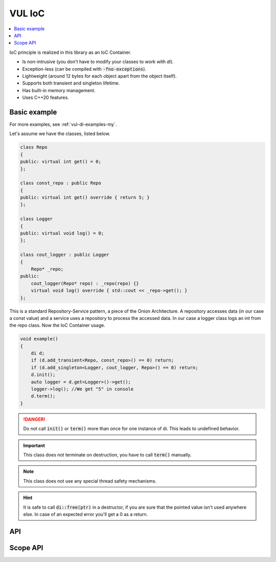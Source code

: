 VUL IoC
=======

.. contents::
   :local:

IoC principle is realized in this library as an IoC Container.

- Is non-intrusive (you don't have to modify your classes to work with `di`).
- Exception-less (can be compiled with :code:`-fno-exceptions`).
- Lightweight (around 12 bytes for each object apart from the object itself).
- Supports both transient and singleton lifetime.
- Has built-in memory management.
- Uses C++20 features.

Basic example
-------------

For more examples, see :ref:`vul-di-examples-my`.

Let's assume we have the classes, listed below.

.. code:: cpp
   
   class Repo
   {
   public: virtual int get() = 0;
   };
   
   class const_repo : public Repo
   {
   public: virtual int get() override { return 5; }
   };
   
   class Logger
   {
   public: virtual void log() = 0;
   };
   
   class cout_logger : public Logger
   {
       Repo* _repo;
   public:
       cout_logger(Repo* repo) : _repo(repo) {}
       virtual void log() override { std::cout << _repo->get(); }
   };
   
This is a standard Repository-Service pattern, a piece of the Onion
Architecture. A repository accesses data (in our case a const value) and a
service uses a repository to process the accessed data. In our case a logger
class logs an int from the repo class. Now the IoC Container usage.

.. code:: cpp
   
   void example()
   {
       di d;
       if (d.add_transient<Repo, const_repo>() == 0) return;
       if (d.add_singleton<Logger, cout_logger, Repo>() == 0) return;
       d.init();
       auto logger = d.get<Logger>()->get();
       logger->log(); //We get "5" in console
       d.term();
   }
   
.. danger::
   Do not call :code:`init()` or :code:`term()` more than once for one instance
   of di. This leads to undefined behavior.
   
.. important::
   This class does not terminate on destruction, you have to call :code:`term()`
   manually.
   
.. note::
   This class does not use any special thread safety mechanisms.
   
.. hint::
   It is safe to call :code:`di::free(ptr)` in a destructor, if you are sure
   that the pointed value isn't used anywhere else. In case of an expected error
   you'll get a 0 as a return.

API
---

.. doxygenclass:: vul::ioc::di
   :members:

Scope API
---------

.. doxygenclass:: vul::ioc::di_basic_scope
   :members:

.. doxygenclass:: vul::ioc::di_scope
   :members:

.. doxygenclass:: vul::ioc::di_scope_singleton
   :members:

.. doxygenclass:: vul::ioc::di_scope_transient
   :members:
   